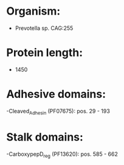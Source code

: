 * Organism:
- Prevotella sp. CAG:255
* Protein length:
- 1450
* Adhesive domains:
-Cleaved_Adhesin (PF07675): pos. 29 - 193
* Stalk domains:
-CarboxypepD_reg (PF13620): pos. 585 - 662

